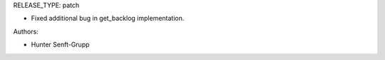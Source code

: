 RELEASE_TYPE: patch

* Fixed additional bug in get_backlog implementation.

Authors:

* Hunter Senft-Grupp

